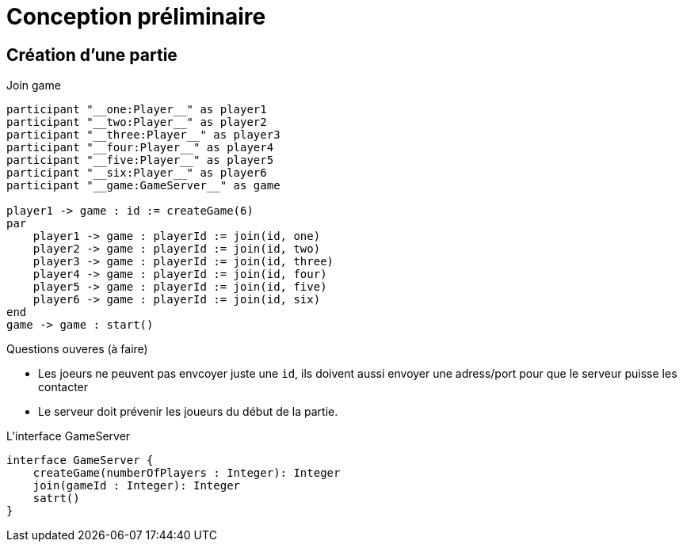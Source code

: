 = Conception préliminaire

== Création d'une partie

.Join game
[plantuml]
....
participant "__one:Player__" as player1
participant "__two:Player__" as player2
participant "__three:Player__" as player3
participant "__four:Player__" as player4
participant "__five:Player__" as player5
participant "__six:Player__" as player6
participant "__game:GameServer__" as game

player1 -> game : id := createGame(6)
par
    player1 -> game : playerId := join(id, one)
    player2 -> game : playerId := join(id, two)
    player3 -> game : playerId := join(id, three)
    player4 -> game : playerId := join(id, four)
    player5 -> game : playerId := join(id, five)
    player6 -> game : playerId := join(id, six)
end
game -> game : start()
....

.Questions ouveres (à faire)
- Les joeurs ne peuvent pas envcoyer juste une `id`, ils doivent aussi envoyer une adress/port pour que le serveur puisse les contacter
- Le serveur doit prévenir les joueurs du début de la partie.

.L'interface GameServer
[plantuml]
....
interface GameServer {
    createGame(numberOfPlayers : Integer): Integer
    join(gameId : Integer): Integer
    satrt()
}
....
